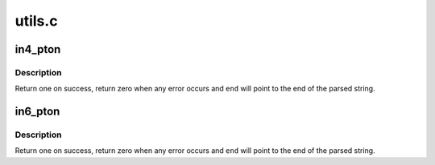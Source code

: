 .. -*- coding: utf-8; mode: rst -*-

=======
utils.c
=======


.. _`in4_pton`:

in4_pton
========

.. c:function:: int in4_pton (const char *src, int srclen, u8 *dst, int delim, const char **end)

    convert an IPv4 address from literal to binary representation

    :param const char \*src:
        the start of the IPv4 address string

    :param int srclen:
        the length of the string, -1 means strlen(src)

    :param u8 \*dst:
        the binary (u8[4] array) representation of the IPv4 address

    :param int delim:
        the delimiter of the IPv4 address in ``src``\ , -1 means no delimiter

    :param const char \*\*end:
        A pointer to the end of the parsed string will be placed here



.. _`in4_pton.description`:

Description
-----------

Return one on success, return zero when any error occurs
and ``end`` will point to the end of the parsed string.



.. _`in6_pton`:

in6_pton
========

.. c:function:: int in6_pton (const char *src, int srclen, u8 *dst, int delim, const char **end)

    convert an IPv6 address from literal to binary representation

    :param const char \*src:
        the start of the IPv6 address string

    :param int srclen:
        the length of the string, -1 means strlen(src)

    :param u8 \*dst:
        the binary (u8[16] array) representation of the IPv6 address

    :param int delim:
        the delimiter of the IPv6 address in ``src``\ , -1 means no delimiter

    :param const char \*\*end:
        A pointer to the end of the parsed string will be placed here



.. _`in6_pton.description`:

Description
-----------

Return one on success, return zero when any error occurs
and ``end`` will point to the end of the parsed string.

